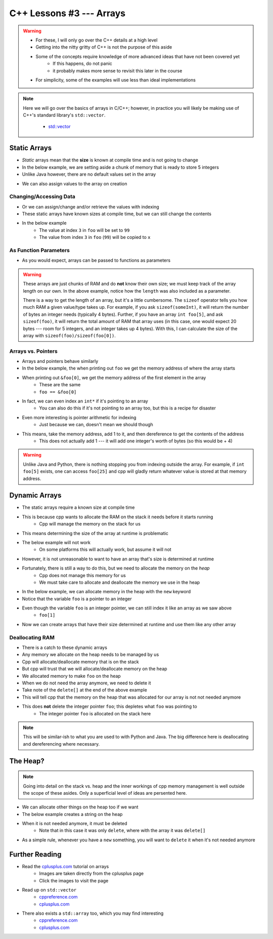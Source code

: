 *************************
C++ Lessons #3 --- Arrays
*************************

.. warning::

    * For these, I will only go over the C++ details at a high level
    * Getting into the nitty gritty of C++ is not the purpose of this aside
    * Some of the concepts require knowledge of more advanced ideas that have not been covered yet
        * If this happens, do not panic
        * it probably makes more sense to revisit this later in the course
    * For simplicity, some of the examples will use less than ideal implementations


.. note::

    Here we will go over the basics of arrays in C/C++; however, in practice you will likely be making use of C++'s
    standard library's ``std::vector``.

        * `std::vector <https://en.cppreference.com/w/cpp/container/vector/>`_


Static Arrays
=============

* *Static* arrays mean that the **size** is known at compile time and is not going to change
* In the below example, we are setting aside a chunk of memory that is ready to store 5 integers
* Unlike Java however, there are no default values set in the array

.. code-block:: cpp
    :linenos:

    int foo[5];


.. image:: img/cpp_static_array.png
   :width: 400 px
   :align: center
   :target: http://www.cplusplus.com/doc/tutorial/arrays/

* We can also assign values to the array on creation


.. code-block:: cpp
    :linenos:

    int foo[] = {16, 2, 77, 40, 12071};


.. image:: img/cpp_static_array_set.png
   :width: 400 px
   :align: center
   :target: http://www.cplusplus.com/doc/tutorial/arrays/



Changing/Accessing Data
-----------------------

* Or we can assign/change and/or retrieve the values with indexing
* These static arrays have known sizes at compile time, but we can still change the contents
* In the below example
    * The value at index ``3`` in ``foo`` will be set to ``99``
    * The value from index ``3`` in ``foo`` (``99``) will be copied to ``x``

.. code-block:: cpp
    :linenos:

    foo[3] = 99;
    int x = foo[3];


As Function Parameters
----------------------

* As you would expect, arrays can be passed to functions as parameters

.. code-block:: cpp
    :linenos:

    void printArray(int toPrint[], int length){
        for(int i = 0; i < length; i++){
            std::cout << toPrint[i] << std::endl;
        }
    }


.. warning::

    These arrays are just chunks of RAM and do **not** know their own size; we must keep track of the array length on
    our own. In the above example, notice how the ``length`` was also included as a parameter.

    There is a way to get the length of an array, but it's a little cumbersome. The ``sizeof`` operator tells you how
    much RAM a given value/type takes up. For example, if you ask ``sizeof(someInt)``, it will return the number of bytes
    an integer needs (typically 4 bytes). Further, if you have an array ``int foo[5]``,  and ask ``sizeof(foo)``, it
    will return the total amount of RAM that array uses (in this case, one would expect 20 bytes --- room for 5
    integers, and an integer takes up 4 bytes). With this, I can calculate the size of the array with
    ``sizeof(foo)/sizeof(foo[0])``.


Arrays vs. Pointers
-------------------

* Arrays and pointers behave similarly
* In the below example, the when printing out ``foo`` we get the memory address of where the array starts
* When printing out ``&foo[0]``, we get the memory address of the first element in the array
    * These are the same
    * ``foo == &foo[0]``

.. code-block:: cpp
    :linenos:

    int foo[5];

    // These are equivalent
    std::cout << foo << std::endl;
    std::cout << &foo[0] << std::endl;


* In fact, we can even index an ``int*`` if it's pointing to an array
    * You can also do this if it's not pointing to an array too, but this is a recipe for disaster

.. code-block:: cpp
    :linenos:

    int foo[5] = {10, 11, 12, 13, 14};
    int* bar = foo;

    // These are equivalent
    std::cout << foo[1] << std::endl;
    std::cout << bar[1] << std::endl;


* Even more interesting is pointer arithmetic for indexing
    * Just because we can, doesn't mean we should though

* This means, take the memory address, add 1 to it, and then dereference to get the contents of the address
    * This does not actually add 1 --- it will add one integer's worth of bytes (so this would be + 4)

.. code-block:: cpp
    :linenos:

    int foo[5] = {10, 11, 12, 13, 14};
    int* bar = foo;

    // These are equivalent
    std::cout << *(foo + 1) << std::endl;
    std::cout << *(bar + 1) << std::endl;


.. warning::

    Unlike Java and Python, there is nothing stopping you from indexing outside the array. For example, if
    ``int foo[5]`` exists, one can access ``foo[25]`` and cpp will gladly return whatever value is stored at that memory
    address.


Dynamic Arrays
==============

* The static arrays require a known size at compile time
* This is because cpp wants to allocate the RAM on the stack it needs before it starts running
    * Cpp will manage the memory on the stack for us

* This means determining the size of the array at runtime is problematic
* The below example will not work
    * On some platforms this will actually work, but assume it will not

.. code-block:: cpp
    :linenos:

    int size;
    std::cin >> size;
    int foo[size];


* However, it is not unreasonable to want to have an array that's size is determined at runtime
* Fortunately, there is still a way to do this, but we need to allocate the memory on the *heap*
    * Cpp does not manage this memory for us
    * We must take care to allocate and deallocate the memory we use in the heap

* In the below example, we can allocate memory in the heap with the ``new`` keyword
* Notice that the variable ``foo`` is a pointer to an integer

.. code-block:: cpp
    :linenos:

    int size;
    std::cin >> size;
    int* foo = new int[size];

* Even though the variable ``foo`` is an integer pointer, we can still index it like an array as we saw above
    * ``foo[1]``

* Now we can create arrays that have their size determined at runtime and use them like any other array

.. code-block:: cpp
    :linenos:

    // Create array
    int size;
    std::cin >> size;
    int* foo = new int[size];

    // Put contents into array
    for(int i = 0; i < size; i++){
        foo[i] = i;
    }

    // print out array contents
    for(int i = 0; i < size; i++){
        std::cout << foo[i] << std::endl;
    }

    // Delete the array
    delete[] foo;


Deallocating RAM
----------------

* There is a catch to these dynamic arrays
* Any memory we allocate on the heap needs to be managed by us
* Cpp will allocate/deallocate memory that is on the stack
* But cpp will trust that we will allocate/deallocate memory on the heap

* We allocated memory to make ``foo`` on the heap
* When we do not need the array anymore, we need to delete it
* Take note of the ``delete[]`` at the end of the above example
* This will tell cpp that the memory on the heap that was allocated for our array is not not needed anymore
* This does **not** delete the integer pointer ``foo``; this depletes what ``foo`` was pointing to
    * The integer pointer ``foo`` is allocated on the stack here

.. note::

    This will be similar-ish to what you are used to with Python and Java. The big difference here is deallocating and
    dereferencing where necessary.


The Heap?
=========

.. note::

    Going into detail on the stack vs. heap and the inner workings of cpp memory management is well outside the scope of
    these asides. Only a superficial level of ideas are persented here.


* We can allocate other things on the heap too if we want
* The below example creates a string on the heap
* When it is not needed anymore, it must be deleted
    * Note that in this case it was only ``delete``, where with the array it was ``delete[]``

* As a simple rule, whenever you have a ``new`` something, you will want to ``delete`` it when it's not needed anymore

.. code-block:: cpp
    :linenos:

    std::string* myString = new std::string("Hello");
    // Some code
    delete myString;


Further Reading
===============

* Read the `cplusplus.com <http://www.cplusplus.com/doc/tutorial/arrays/>`_ tutorial on arrays
    * Images are taken directly from the cplusplus page
    * Click the images to visit the page

* Read up on ``std::vector``
    * `cppreference.com <https://en.cppreference.com/w/cpp/container/vector>`_
    * `cplusplus.com <https://www.cplusplus.com/reference/vector/vector/>`_

* There also exists a ``std::array`` too, which you may find interesting
    * `cppreference.com <https://en.cppreference.com/w/cpp/container/array>`_
    * `cplusplus.com <https://www.cplusplus.com/reference/array/array/>`_
